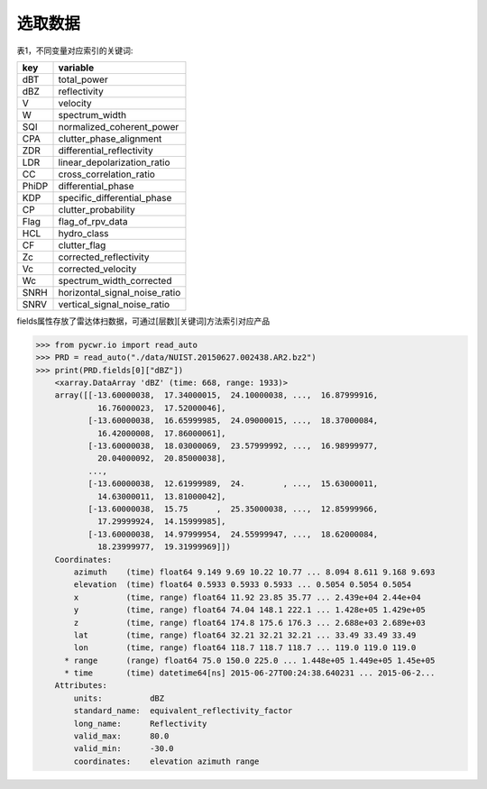 选取数据
================

表1，不同变量对应索引的关键词:

+-------+------------------------------+
|key    |variable                      |
+=======+==============================+
|dBT    |total_power                   |
+-------+------------------------------+
|dBZ    |reflectivity                  |
+-------+------------------------------+
|V      |velocity                      |
+-------+------------------------------+
|W      |spectrum_width                |
+-------+------------------------------+
|SQI    |normalized_coherent_power     |
+-------+------------------------------+
|CPA    |clutter_phase_alignment       |
+-------+------------------------------+
|ZDR    |differential_reflectivity     |
+-------+------------------------------+
|LDR    |linear_depolarization_ratio   |
+-------+------------------------------+
|CC     |cross_correlation_ratio       |
+-------+------------------------------+
|PhiDP  |differential_phase            |
+-------+------------------------------+
|KDP    |specific_differential_phase   |
+-------+------------------------------+
|CP     |clutter_probability           |
+-------+------------------------------+
|Flag   |flag_of_rpv_data              |
+-------+------------------------------+
|HCL    |hydro_class                   |
+-------+------------------------------+
|CF     |clutter_flag                  |
+-------+------------------------------+
|Zc     |corrected_reflectivity        |
+-------+------------------------------+
|Vc     |corrected_velocity            |
+-------+------------------------------+
|Wc     |spectrum_width_corrected      |
+-------+------------------------------+
|SNRH   |horizontal_signal_noise_ratio |
+-------+------------------------------+
|SNRV   |vertical_signal_noise_ratio   |
+-------+------------------------------+

fields属性存放了雷达体扫数据，可通过[层数][关键词]方法索引对应产品

>>> from pycwr.io import read_auto
>>> PRD = read_auto("./data/NUIST.20150627.002438.AR2.bz2")
>>> print(PRD.fields[0]["dBZ"])
    <xarray.DataArray 'dBZ' (time: 668, range: 1933)>
    array([[-13.60000038,  17.34000015,  24.10000038, ...,  16.87999916,
             16.76000023,  17.52000046],
           [-13.60000038,  16.65999985,  24.09000015, ...,  18.37000084,
             16.42000008,  17.86000061],
           [-13.60000038,  18.03000069,  23.57999992, ...,  16.98999977,
             20.04000092,  20.85000038],
           ...,
           [-13.60000038,  12.61999989,  24.        , ...,  15.63000011,
             14.63000011,  13.81000042],
           [-13.60000038,  15.75      ,  25.35000038, ...,  12.85999966,
             17.29999924,  14.15999985],
           [-13.60000038,  14.97999954,  24.55999947, ...,  18.62000084,
             18.23999977,  19.31999969]])
    Coordinates:
        azimuth    (time) float64 9.149 9.69 10.22 10.77 ... 8.094 8.611 9.168 9.693
        elevation  (time) float64 0.5933 0.5933 0.5933 ... 0.5054 0.5054 0.5054
        x          (time, range) float64 11.92 23.85 35.77 ... 2.439e+04 2.44e+04
        y          (time, range) float64 74.04 148.1 222.1 ... 1.428e+05 1.429e+05
        z          (time, range) float64 174.8 175.6 176.3 ... 2.688e+03 2.689e+03
        lat        (time, range) float64 32.21 32.21 32.21 ... 33.49 33.49 33.49
        lon        (time, range) float64 118.7 118.7 118.7 ... 119.0 119.0 119.0
      * range      (range) float64 75.0 150.0 225.0 ... 1.448e+05 1.449e+05 1.45e+05
      * time       (time) datetime64[ns] 2015-06-27T00:24:38.640231 ... 2015-06-2...
    Attributes:
        units:          dBZ
        standard_name:  equivalent_reflectivity_factor
        long_name:      Reflectivity
        valid_max:      80.0
        valid_min:      -30.0
        coordinates:    elevation azimuth range
